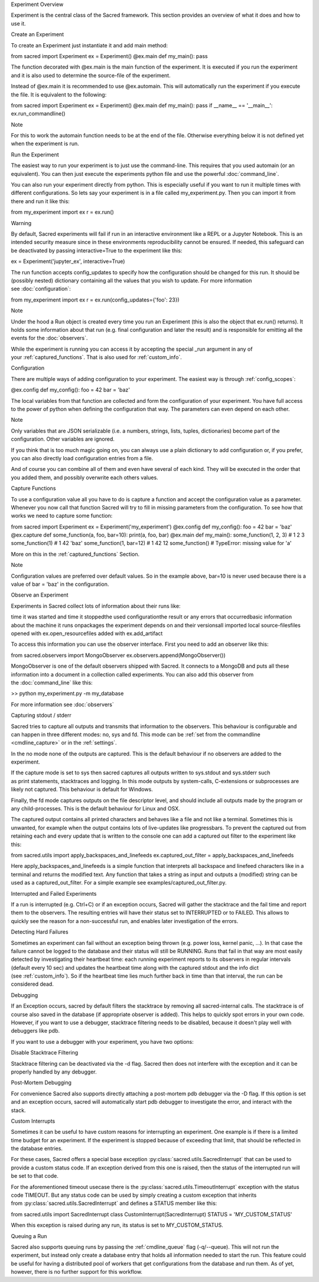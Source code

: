 Experiment Overview

Experiment is the central class of the Sacred framework. This section provides an overview of what it does and how to use it.

Create an Experiment

To create an Experiment just instantiate it and add main method:

from sacred import Experiment ex = Experiment() @ex.main def my_main(): pass

The function decorated with @ex.main is the main function of the experiment. It is executed if you run the experiment and it is also used to determine the source-file of the experiment.

Instead of @ex.main it is recommended to use @ex.automain. This will automatically run the experiment if you execute the file. It is equivalent to the following:

from sacred import Experiment ex = Experiment() @ex.main def my_main(): pass if __name__ == '__main__': ex.run_commandline()

Note

For this to work the automain function needs to be at the end of the file. Otherwise everything below it is not defined yet when the experiment is run.

Run the Experiment

The easiest way to run your experiment is to just use the command-line. This requires that you used automain (or an equivalent). You can then just execute the experiments python file and use the powerful :doc:`command_line`.

You can also run your experiment directly from python. This is especially useful if you want to run it multiple times with different configurations. So lets say your experiment is in a file called my_experiment.py. Then you can import it from there and run it like this:

from my_experiment import ex r = ex.run()

Warning

By default, Sacred experiments will fail if run in an interactive environment like a REPL or a Jupyter Notebook. This is an intended security measure since in these environments reproducibility cannot be ensured. If needed, this safeguard can be deactivated by passing interactive=True to the experiment like this:

ex = Experiment('jupyter_ex', interactive=True)

The run function accepts config_updates to specify how the configuration should be changed for this run. It should be (possibly nested) dictionary containing all the values that you wish to update. For more information see :doc:`configuration`:

from my_experiment import ex r = ex.run(config_updates={'foo': 23})

Note

Under the hood a Run object is created every time you run an Experiment (this is also the object that ex.run() returns). It holds some information about that run (e.g. final configuration and later the result) and is responsible for emitting all the events for the :doc:`observers`.

While the experiment is running you can access it by accepting the special _run argument in any of your :ref:`captured_functions`. That is also used for :ref:`custom_info`.

Configuration

There are multiple ways of adding configuration to your experiment. The easiest way is through :ref:`config_scopes`:

@ex.config def my_config(): foo = 42 bar = 'baz'

The local variables from that function are collected and form the configuration of your experiment. You have full access to the power of python when defining the configuration that way. The parameters can even depend on each other.

Note

Only variables that are JSON serializable (i.e. a numbers, strings, lists, tuples, dictionaries) become part of the configuration. Other variables are ignored.

If you think that is too much magic going on, you can always use a plain dictionary to add configuration or, if you prefer, you can also directly load configuration entries from a file.

And of course you can combine all of them and even have several of each kind. They will be executed in the order that you added them, and possibly overwrite each others values.

Capture Functions

To use a configuration value all you have to do is capture a function and accept the configuration value as a parameter. Whenever you now call that function Sacred will try to fill in missing parameters from the configuration. To see how that works we need to capture some function:

from sacred import Experiment ex = Experiment('my_experiment') @ex.config def my_config(): foo = 42 bar = 'baz' @ex.capture def some_function(a, foo, bar=10): print(a, foo, bar) @ex.main def my_main(): some_function(1, 2, 3) # 1 2 3 some_function(1) # 1 42 'baz' some_function(1, bar=12) # 1 42 12 some_function() # TypeError: missing value for 'a'

More on this in the :ref:`captured_functions` Section.

Note

Configuration values are preferred over default values. So in the example above, bar=10 is never used because there is a value of bar = 'baz' in the configuration.

Observe an Experiment

Experiments in Sacred collect lots of information about their runs like:

time it was started and time it stoppedthe used configurationthe result or any errors that occurredbasic information about the machine it runs onpackages the experiment depends on and their versionsall imported local source-filesfiles opened with ex.open_resourcefiles added with ex.add_artifact

To access this information you can use the observer interface. First you need to add an observer like this:

from sacred.observers import MongoObserver ex.observers.append(MongoObserver())

MongoObserver is one of the default observers shipped with Sacred. It connects to a MongoDB and puts all these information into a document in a collection called experiments. You can also add this observer from the :doc:`command_line` like this:

>> python my_experiment.py -m my_database 

For more information see :doc:`observers`

Capturing stdout / stderr

Sacred tries to capture all outputs and transmits that information to the observers. This behaviour is configurable and can happen in three different modes: no, sys and fd. This mode can be :ref:`set from the commandline <cmdline_capture>` or in the :ref:`settings`.

In the no mode none of the outputs are captured. This is the default behaviour if no observers are added to the experiment.

If the capture mode is set to sys then sacred captures all outputs written to sys.stdout and sys.stderr such as print statements, stacktraces and logging. In this mode outputs by system-calls, C-extensions or subprocesses are likely not captured. This behaviour is default for Windows.

Finally, the fd mode captures outputs on the file descriptor level, and should include all outputs made by the program or any child-processes. This is the default behaviour for Linux and OSX.

The captured output contains all printed characters and behaves like a file and not like a terminal. Sometimes this is unwanted, for example when the output contains lots of live-updates like progressbars. To prevent the captured out from retaining each and every update that is written to the console one can add a captured out filter to the experiment like this:

from sacred.utils import apply_backspaces_and_linefeeds ex.captured_out_filter = apply_backspaces_and_linefeeds

Here apply_backspaces_and_linefeeds is a simple function that interprets all backspace and linefeed characters like in a terminal and returns the modified text. Any function that takes a string as input and outputs a (modified) string can be used as a captured_out_filter. For a simple example see examples/captured_out_filter.py.

Interrupted and Failed Experiments

If a run is interrupted (e.g. Ctrl+C) or if an exception occurs, Sacred will gather the stacktrace and the fail time and report them to the observers. The resulting entries will have their status set to INTERRUPTED or to FAILED. This allows to quickly see the reason for a non-successful run, and enables later investigation of the errors.

Detecting Hard Failures

Sometimes an experiment can fail without an exception being thrown (e.g. power loss, kernel panic, ...). In that case the failure cannot be logged to the database and their status will still be RUNNING. Runs that fail in that way are most easily detected by investigating their heartbeat time: each running experiment reports to its observers in regular intervals (default every 10 sec) and updates the heartbeat time along with the captured stdout and the info dict (see :ref:`custom_info`). So if the heartbeat time lies much further back in time than that interval, the run can be considered dead.

Debugging

If an Exception occurs, sacred by default filters the stacktrace by removing all sacred-internal calls. The stacktrace is of course also saved in the database (if appropriate observer is added). This helps to quickly spot errors in your own code. However, if you want to use a debugger, stacktrace filtering needs to be disabled, because it doesn't play well with debuggers like pdb.

If you want to use a debugger with your experiment, you have two options:

Disable Stacktrace Filtering

Stacktrace filtering can be deactivated via the -d flag. Sacred then does not interfere with the exception and it can be properly handled by any debugger.

Post-Mortem Debugging

For convenience Sacred also supports directly attaching a post-mortem pdb debugger via the -D flag. If this option is set and an exception occurs, sacred will automatically start pdb debugger to investigate the error, and interact with the stack.

Custom Interrupts

Sometimes it can be useful to have custom reasons for interrupting an experiment. One example is if there is a limited time budget for an experiment. If the experiment is stopped because of exceeding that limit, that should be reflected in the database entries.

For these cases, Sacred offers a special base exception :py:class:`sacred.utils.SacredInterrupt` that can be used to provide a custom status code. If an exception derived from this one is raised, then the status of the interrupted run will be set to that code.

For the aforementioned timeout usecase there is the :py:class:`sacred.utils.TimeoutInterrupt` exception with the status code TIMEOUT. But any status code can be used by simply creating a custom exception that inherits from :py:class:`sacred.utils.SacredInterrupt` and defines a STATUS member like this:

from sacred.utils import SacredInterrupt class CustomInterrupt(SacredInterrupt) STATUS = 'MY_CUSTOM_STATUS'

When this exception is raised during any run, its status is set to MY_CUSTOM_STATUS.

Queuing a Run

Sacred also supports queuing runs by passing the :ref:`cmdline_queue` flag (-q/--queue). This will not run the experiment, but instead only create a database entry that holds all information needed to start the run. This feature could be useful for having a distributed pool of workers that get configurations from the database and run them. As of yet, however, there is no further support for this workflow.


